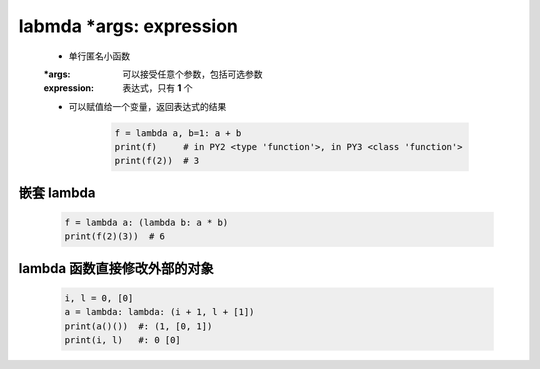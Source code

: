 labmda *args: expression
========================
    - 单行匿名小函数
    :*args:      可以接受任意个参数，包括可选参数
    :expression: 表达式，只有 **1** 个
    - 可以赋值给一个变量，返回表达式的结果

        .. code-block:: python

            f = lambda a, b=1: a + b
            print(f)     # in PY2 <type 'function'>, in PY3 <class 'function'>
            print(f(2))  # 3


嵌套 lambda
-----------
    .. code-block:: python

        f = lambda a: (lambda b: a * b)
        print(f(2)(3))  # 6


lambda 函数直接修改外部的对象
--------------------------
    .. code-block:: python

        i, l = 0, [0]
        a = lambda: lambda: (i + 1, l + [1])
        print(a()())  #: (1, [0, 1])
        print(i, l)   #: 0 [0]
